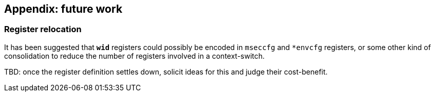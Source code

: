 :imagesdir: ./images

== Appendix: future work

=== Register relocation

It has been suggested that `*wid*` registers could possibly be encoded in
`mseccfg` and `*envcfg` registers, or some other kind of consolidation to
reduce the number of registers involved in a context-switch.

TBD: once the register definition settles down, solicit ideas for this and
judge their cost-benefit.

